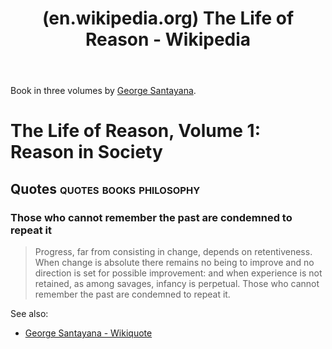 :PROPERTIES:
:ID:       cffa1fa5-c308-4570-aa33-b3f74b017455
:ROAM_REFS: https://en.wikipedia.org/wiki/The_Life_of_Reason
:END:
#+title: (en.wikipedia.org) The Life of Reason - Wikipedia
#+filetags: :books:philosophy:website:

Book in three volumes by [[id:7ca93552-d506-4f4e-bc29-fc15e9d9f489][George Santayana]].

* The Life of Reason, Volume 1: Reason in Society
:PROPERTIES:
:ID:       e9419239-5b82-46ab-b646-2dd8c695f8ed
:END:
** Quotes                                           :quotes:books:philosophy:
*** Those who cannot remember the past are condemned to repeat it
:PROPERTIES:
:ID:       ea41f2ad-fc4a-421f-b675-206e328ae1a3
:END:
#+begin_quote
Progress, far from consisting in change, depends on retentiveness.  When change is absolute there remains no being to improve and no direction is set for possible improvement: and when experience is not retained, as among savages, infancy is perpetual.  Those who cannot remember the past are condemned to repeat it.
#+end_quote

See also:
 - [[id:ef876954-6856-436c-ae4e-cf60914fcd76][George Santayana - Wikiquote]]
